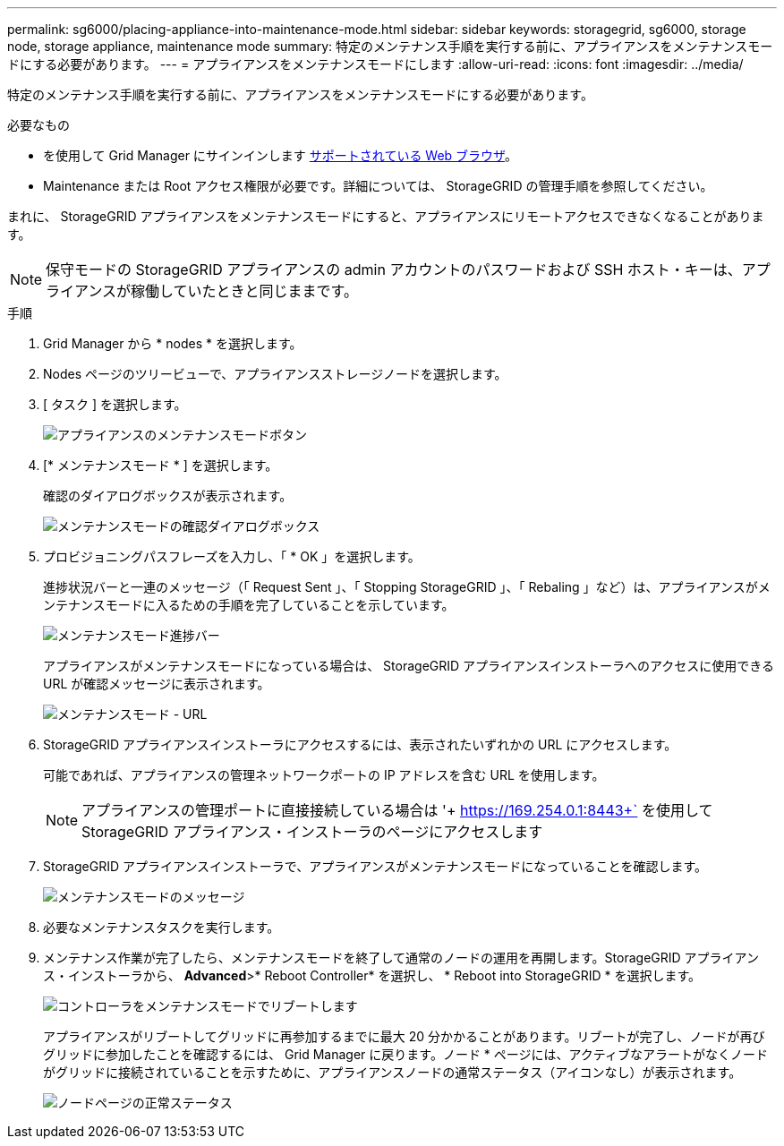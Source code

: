 ---
permalink: sg6000/placing-appliance-into-maintenance-mode.html 
sidebar: sidebar 
keywords: storagegrid, sg6000, storage node, storage appliance, maintenance mode 
summary: 特定のメンテナンス手順を実行する前に、アプライアンスをメンテナンスモードにする必要があります。 
---
= アプライアンスをメンテナンスモードにします
:allow-uri-read: 
:icons: font
:imagesdir: ../media/


[role="lead"]
特定のメンテナンス手順を実行する前に、アプライアンスをメンテナンスモードにする必要があります。

.必要なもの
* を使用して Grid Manager にサインインします xref:../admin/web-browser-requirements.adoc[サポートされている Web ブラウザ]。
* Maintenance または Root アクセス権限が必要です。詳細については、 StorageGRID の管理手順を参照してください。


まれに、 StorageGRID アプライアンスをメンテナンスモードにすると、アプライアンスにリモートアクセスできなくなることがあります。


NOTE: 保守モードの StorageGRID アプライアンスの admin アカウントのパスワードおよび SSH ホスト・キーは、アプライアンスが稼働していたときと同じままです。

.手順
. Grid Manager から * nodes * を選択します。
. Nodes ページのツリービューで、アプライアンスストレージノードを選択します。
. [ タスク ] を選択します。
+
image::../media/maintenance_mode.png[アプライアンスのメンテナンスモードボタン]

. [* メンテナンスモード * ] を選択します。
+
確認のダイアログボックスが表示されます。

+
image::../media/maintenance_mode_confirmation.gif[メンテナンスモードの確認ダイアログボックス]

. プロビジョニングパスフレーズを入力し、「 * OK 」を選択します。
+
進捗状況バーと一連のメッセージ（「 Request Sent 」、「 Stopping StorageGRID 」、「 Rebaling 」など）は、アプライアンスがメンテナンスモードに入るための手順を完了していることを示しています。

+
image::../media/maintenance_mode_progress_bar.png[メンテナンスモード進捗バー]

+
アプライアンスがメンテナンスモードになっている場合は、 StorageGRID アプライアンスインストーラへのアクセスに使用できる URL が確認メッセージに表示されます。

+
image::../media/maintenance_mode_urls.png[メンテナンスモード - URL]

. StorageGRID アプライアンスインストーラにアクセスするには、表示されたいずれかの URL にアクセスします。
+
可能であれば、アプライアンスの管理ネットワークポートの IP アドレスを含む URL を使用します。

+

NOTE: アプライアンスの管理ポートに直接接続している場合は '+ https://169.254.0.1:8443+` を使用して StorageGRID アプライアンス・インストーラのページにアクセスします

. StorageGRID アプライアンスインストーラで、アプライアンスがメンテナンスモードになっていることを確認します。
+
image::../media/maintenance_mode_notification_bar.png[メンテナンスモードのメッセージ]

. 必要なメンテナンスタスクを実行します。
. メンテナンス作業が完了したら、メンテナンスモードを終了して通常のノードの運用を再開します。StorageGRID アプライアンス・インストーラから、 *Advanced*>* Reboot Controller* を選択し、 * Reboot into StorageGRID * を選択します。
+
image::../media/reboot_controller_from_maintenance_mode.png[コントローラをメンテナンスモードでリブートします]

+
アプライアンスがリブートしてグリッドに再参加するまでに最大 20 分かかることがあります。リブートが完了し、ノードが再びグリッドに参加したことを確認するには、 Grid Manager に戻ります。ノード * ページには、アクティブなアラートがなくノードがグリッドに接続されていることを示すために、アプライアンスノードの通常ステータス（アイコンなし）が表示されます。

+
image::../media/nodes_menu.png[ノードページの正常ステータス]


